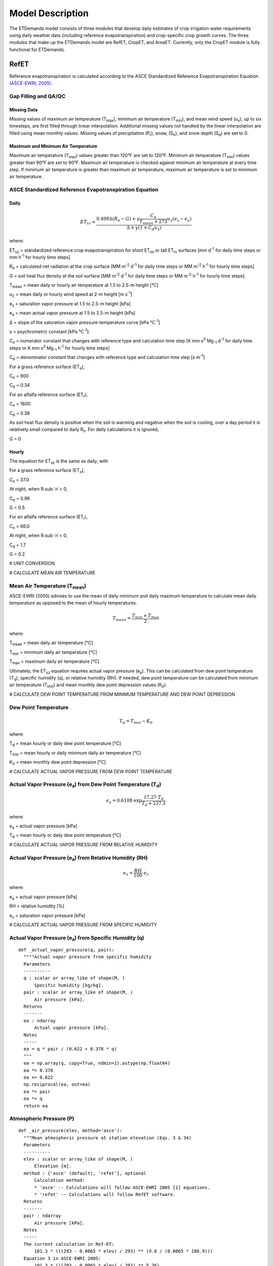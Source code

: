 .. _model-description:

=================
Model Description
=================

The ETDemands model consists of three modules that develop daily estimates of crop irrigation water requirements using daily weather data (including reference evapotranspiration) and crop-specific crop growth curves. The three modules that make up the ETDemands model are RefET, CropET, and AreaET. Currently, only the CropET module is fully functional for ETDemands.

.. _model-description-refet:

RefET
-----

Reference evapotranspiration is calculated according to the ASCE Standardized
Reference Evapotranspiration Equation `(ASCE-EWRI, 2005) <https://doi.org/10.1061/9780784408056>`_.


Gap Filling and QA/QC
^^^^^^^^^^^^^^^^^^^^^

Missing Data
""""""""""""
Missing values of maximum air temperature (T\ :sub:`max`), minimum air temperature
(T\ :sub:`min`), and mean wind speed (u\ :sub:`x`), up to six timesteps, are first
filled through linear interpolation. Additional missing values not handled by the linear
interpolation are filled using mean monthly values. Missing values of precipitation
(P\ :sub:`r`), snow, (S\ :sub:`n`), and snow depth (S\ :sub:`d`) are set to 0.

Maximum and Minimum Air Temperature
"""""""""""""""""""""""""""""""""""
Maximum air temperature (T\ :sub:`max`) values greater than 120°F are set to 120°F.
Minimum air temperature (T\ :sub:`min`) values greater than 90°F are set to 90°F.
Maximum air temperature is checked against minimum air temperature at every time step.
If minimum air temperature is greater than maximum air temperature, maximum air
temperature is set to minimum air temperature.




ASCE Standardized Reference Evapotranspiration Equation
^^^^^^^^^^^^^^^^^^^^^^^^^^^^^^^^^^^^^^^^^^^^^^^^^^^^^^^

Daily
"""""
.. math::

   ET_{sz} =\frac{0.408 \Delta (R_n-G) + \gamma \frac{C_n}{T_{mean} + 273}u_2
      (e_s-e_a)}{\Delta + \gamma(1+C_d u_2)}

where:

ET\ :sub:`sz` = standardized reference crop evapotranspiration for short
ET\ :sub:`os` or tall ET\ :sub:`rs` surfaces [mm d\ :sup:`-1` for daily time
steps or mm h\ :sup:`-1` for hourly time steps]

R\ :sub:`n` = calculated net radiation at the crop surface [MM m\ :sup:`-2`
d\ :sup:`-1` for daily time steps or MM m\ :sup:`-2` h\ :sup:`-1` for hourly
time steps]

G = soil heat flux density at the soil surface [MM m\ :sup:`-2` d\ :sup:`-1` for
daily time steps or MM m\ :sup:`-2` h\ :sup:`-1` for hourly time steps]

T\ :sub:`mean` = mean daily or hourly air temperature at 1.5 to 2.5-m height [°C]

u\ :sub:`2` = mean daily or hourly wind speed at 2-m height [m s\ :sup:`-1`]

e\ :sub:`s` = saturation vapor pressure at 1.5 to 2.5-m height [kPa]

e\ :sub:`a` = mean actual vapor pressure at 1.5 to 2.5-m height [kPa]

Δ = slope of the saturation vapor pressure-temperature curve [kPa °C\ :sup:`-1`]

γ = psychrometric constant [kPa °C\ :sup:`-1`]

C\ :sub:`n` = numerator constant that changes with reference type and calculation
time step [K mm s\ :sup:`3` Mg\ :sub:`-1` d\ :sup:`-1` for daily time steps or
K mm s\ :sup:`3` Mg\ :sub:`-1` h\ :sup:`-1` for hourly time steps]

C\ :sub:`d` = denominator constant that changes with reference type and
calculation time step [s m\ :sup:`-1`]

For a grass reference surface (ET\ :sub:`o`),

C\ :sub:`n` = 900

C\ :sub:`d` = 0.34

For an alfalfa reference surface (ET\ :sub:`r`),

C\ :sub:`n` = 1600

C\ :sub:`d` = 0.38

As soil heat flux density is positive when the soil is warming and negative when
the soil is cooling, over a day period it is relatively small compared to daily
R\ :sub:`n`. For daily calculations it is ignored,

G = 0

Hourly
""""""
The equation for ET\ :sub:`sz` is the same as daily, with

For a grass reference surface (ET\ :sub:`o`),

C\ :sub:`n` = 37.0

At night, when R\ :sub:`n`< 0,

C\ :sub:`d` = 0.96

G = 0.5

For an alfalfa reference surface (ET\ :sub:`r`),

C\ :sub:`n` = 66.0

At night, when R\ :sub:`n`< 0,

C\ :sub:`d` = 1.7

G = 0.2


# UNIT CONVERSION

# CALCULATE MEAN AIR TEMPERATURE

Mean Air Temperature (T\ :sub:`mean`)
^^^^^^^^^^^^^^^^^^^^^^^^^^^^^^^^^^^^
ASCE-EWRI (2005) advises to use the mean of daily minimum and daily maximum
\temperature to calculate mean daily temperature as opposed to the mean of
hourly temperatures.

.. math::

   T_{mean} = \frac{T_{min} + T_{max}}{2}

where:

T\ :sub:`mean` = mean daily air temperature [°C]

T\ :sub:`min` = minimum daily air temperature [°C]

T\ :sub:`max` = maximum daily air temperature [°C]

Ultimately, the ET\ :sub:`sz` equation requires actual vapor pressure
(e\ :sub:`a`). This can be calculated from dew point temperature (T\ :sub:`d`),
specific humidity (q), or relative humidity (RH). If needed, dew point
temperature can be calculated from minimum air temperature (T\ :sub:`min`) and
mean monthly dew point depression values (K\ :sub:`0`).

# CALCULATE DEW POINT TEMPERATURE FROM MINIMUM TEMPERATURE AND DEW POINT DEPRESSION

Dew Point Temperature
^^^^^^^^^^^^^^^^^^^^^

.. math::

   T_{d} = T_{min} - K_0

where:

T\ :sub:`d` = mean hourly or daily dew point temperature [°C]

T\ :sub:`min` = mean hourly or daily minimum daily air temperature [°C]

K\ :sub:`0` =  mean monthly dew point depression [°C]

# CALCULATE ACTUAL VAPOR PRESSURE FROM DEW POINT TEMPERATURE

Actual Vapor Pressure (e\ :sub:`a`) from Dew Point Temperature (T\ :sub:`d`)
^^^^^^^^^^^^^^^^^^^^^^^^^^^^^^^^^^^^^^^^^^^^^^^^^^^^^^^^^^^^^^^^^^^^^^^^^^^^

.. math::
   e_a = 0.6108 \cdot \exp{\frac{17.27 \cdot T_{d}}{T_{d} + 237.3}}

where:

e\ :sub:`a` = actual vapor pressure [kPa]

T\ :sub:`d` = mean hourly or daily dew point temperature [°C]

# CALCULATE ACTUAL VAPOR PRESSURE FROM RELATIVE HUMIDITY

Actual Vapor Pressure (e\ :sub:`a`) from Relative Humidity (RH)
^^^^^^^^^^^^^^^^^^^^^^^^^^^^^^^^^^^^^^^^^^^^^^^^^^^^^^^^^^^^^^^

.. math::
   e_a = \frac{RH}{100} \cdot e_{s}

where:

e\ :sub:`a` = actual vapor pressure [kPa]

RH = relative humidity [%]

e\ :sub:`s` = saturation vapor pressure [kPa]

# CALCULATE ACTUAL VAPOR PRESSURE FROM SPECIFIC HUMIDITY

Actual Vapor Pressure (e\ :sub:`a`) from Specific Humidity (q)
^^^^^^^^^^^^^^^^^^^^^^^^^^^^^^^^^^^^^^^^^^^^^^^^^^^^^^^^^^^^^^

::

  def _actual_vapor_pressure(q, pair):
    """"Actual vapor pressure from specific humidity
    Parameters
    ----------
    q : scalar or array_like of shape(M, )
        Specific humidity [kg/kg].
    pair : scalar or array_like of shape(M, )
        Air pressure [kPa].
    Returns
    -------
    ea : ndarray
        Actual vapor pressure [kPa].
    Notes
    -----
    ea = q * pair / (0.622 + 0.378 * q)
    """
    ea = np.array(q, copy=True, ndmin=1).astype(np.float64)
    ea *= 0.378
    ea += 0.622
    np.reciprocal(ea, out=ea)
    ea *= pair
    ea *= q
    return ea

Atmospheric Pressure (P)
^^^^^^^^^^^^^^^^^^^^^^^^

::

  def _air_pressure(elev, method='asce'):
    """Mean atmospheric pressure at station elevation (Eqs. 3 & 34)
    Parameters
    ----------
    elev : scalar or array_like of shape(M, )
        Elevation [m].
    method : {'asce' (default), 'refet'}, optional
        Calculation method:
        * 'asce' -- Calculations will follow ASCE-EWRI 2005 [1] equations.
        * 'refet' -- Calculations will follow RefET software.
    Returns
    -------
    pair : ndarray
        Air pressure [kPa].
    Notes
    -----
    The current calculation in Ref-ET:
        101.3 * (((293 - 0.0065 * elev) / 293) ** (9.8 / (0.0065 * 286.9)))
    Equation 3 in ASCE-EWRI 2005:
        101.3 * (((293 - 0.0065 * elev) / 293) ** 5.26)
    Per Dr. Allen, the calculation with full precision:
        101.3 * (((293.15 - 0.0065 * elev) / 293.15) ** (9.80665 / (0.0065 * 286.9)))
    """
    pair = np.array(elev, copy=True, ndmin=1).astype(np.float64)
    pair *= -0.0065
    if method == 'asce':
        pair += 293
        pair /= 293
        np.power(pair, 5.26, out=pair)
    elif method == 'refet':
        pair += 293
        pair /= 293
        np.power(pair, 9.8 / (0.0065 * 286.9), out=pair)
    # np.power(pair, 5.26, out=pair)
    pair *= 101.3
    return pair


Psychrometric Constant (γ)
^^^^^^^^^^^^^^^^^^^^^^^^^^

.. math::

   \gamma = .0 000665 \cdot P

where:

γ = psychrometric constant [kPa °C\ :sup:`-1`]

P = mean atmospheric pressure at station elevation [kPa]

Slope of the Saturation Vapor Pressure-Temperature Curve (Δ)
^^^^^^^^^^^^^^^^^^^^^^^^^^^^^^^^^^^^^^^^^^^^^^^^^^^^^^^^^^^^

::

  def _es_slope(tmean, method='asce'):
    """Slope of the saturation vapor pressure-temperature curve (Eq. 5)
    Parameters
    ----------
    tmean : ndarray
        Mean air temperature [C].
    method : {'asce' (default), 'refet'}, optional
        Calculation method:
        * 'asce' -- Calculations will follow ASCE-EWRI 2005 [1] equations.
        * 'refet' -- Calculations will follow RefET software.
    Returns
    -------
    es_slope : ndarray
        Slope [kPa C-1].
    Notes
    -----
    4098 * 0.6108 * exp(17.27 * T / (T + 237.3)) / ((T + 237.3) ** 2))
    """
    if method == 'refet':
        es_slope = (
            4098.0 * _sat_vapor_pressure(tmean) / np.power(tmean + 237.3, 2))
    elif method == 'asce':
        es_slope = (
            2503.0 * np.exp(17.27 * tmean / (tmean + 237.3)) /
            np.power(tmean + 237.3, 2))
    return es_slope

Saturation Vapor Pressure (e\ :sub:`s`)
^^^^^^^^^^^^^^^^^^^^^^^^^^^^^^^^^^^^^^^^^

::

  def _sat_vapor_pressure(temperature):
    """Saturation vapor pressure from temperature (Eq. 7)
    Parameters
    ----------
    temperature : scalar or array_like of shape(M, )
        Air temperature [C].
    Returns
    -------
    e : ndarray
        Saturation vapor pressure [kPa].
    Notes
    -----
    es = 0.6108 * exp(17.27 * temperature / (temperature + 237.3))
    """
    e = np.array(temperature, copy=True, ndmin=1).astype(np.float64)
    e += 237.3
    np.reciprocal(e, out=e)
    e *= temperature
    e *= 17.27
    np.exp(e, out=e)
    e *= 0.6108
    return e

# CALCULATE VAPOR PRESSURE DEFECIT FROM ES AND EA

Vapor Pressure Deficit (VPD)
^^^^^^^^^^^^^^^^^^^^^^^^^^^^

::

  def _vpd(es, ea):
    """Vapor pressure deficit
    Parameters
    ----------
    es : scalar or array_like of shape(M, )
        Saturated vapor pressure [kPa].
    ea : scalar or array_like of shape(M, )
        Actual vapor pressure [kPa].
    Returns
    -------
    ndarray
        Vapor pressure deficit [kPa].
    """

    return np.maximum(es - ea, 0)

Extraterrestrial Radiation (R\ :sub:`a`)
^^^^^^^^^^^^^^^^^^^^^^^^^^^^^^^^^^^^^^^^
The calculations for hourly and daily extraterrestrial radiation (R\ :sub:`a`)
differ slightly as the hourly calculations require hourly solar time angles (ω)
in addition to the sunset hour angle  (ω\ :sub:`s`) while the daily calculations
just require the sunset hour angle.


Hourly and daily calculations require solar declination (δ), sunset hour angle
(ω\ :sub:`s`), and inverse square of the earth-sun distance (d\ :sub:`r`).

**Solar Declination (δ)**

::

  def _delta(doy, method='asce'):
    """Earth declination (Eq. 51)
    Parameters
    ----------
    doy : scalar or array_like of shape(M, )
        Day of year.
    method : {'asce' (default), 'refet'}, optional
        Calculation method:
        * 'asce' -- Calculations will follow ASCE-EWRI 2005 [1] equations.
        * 'refet' -- Calculations will follow RefET software.
    Returns
    -------
    ndarray
        Earth declination [radians].
    Notes
    -----
    Original equation in Duffie & Beckman (1980) (with conversions to radians):
        23.45 * (pi / 180) * sin(2 * pi * (doy + 284) / 365)
    Equation 24 in ASCE-EWRI (2005):
        0.409 * sin((2 * pi * doy / 365) - 1.39)
    """
    if method == 'asce':
        return 0.409 * np.sin(_doy_fraction(doy) - 1.39)
    elif method == 'refet':
        return 23.45 * (math.pi / 180) * np.sin(2 * math.pi * (doy + 284) / 365)

**Sunset Hour Angle (ω\ :sub:`s`)**

::

  def _omega_sunset(lat, delta):
    """Sunset hour angle (Eq. 59)
    Parameters
    ----------
    lat : scalar or array_like of shape(M, )
        Latitude [radians].
    delta : scalar or array_like of shape(M, )
        Earth declination [radians].
    Returns
    -------
    ndarray
        Sunset hour angle [radians].
    """
    return np.arccos(-np.tan(lat) * np.tan(delta))

**Inverse Square of the Earth-Sun Distance (d\ :sub:`r`)**

::

  def _dr(doy):
    """Inverse square of the Earth-Sun Distance (Eq. 50)
    Parameters
    ----------
    doy : scalar or array_like of shape(M, )
        Day of year.
    Returns
    -------
    ndarray
    Notes
    -----
    This function returns 1 / d^2, not d, for direct use in radiance to
      TOA reflectance calculation
    pi * L * d^2 / (ESUN * cos(theta)) -> pi * L / (ESUN * cos(theta) * d)
    """
    return 1.0 + 0.033 * np.cos(_doy_fraction(doy))

Daily Extraterrestrial Radiation
^^^^^^^^^^^^^^^^^^^^^^^^^^^^^^^^

::

  def _ra_daily(lat, doy, method='asce'):
    """Daily extraterrestrial radiation (Eq. 21)
    Parameters
    ----------
    lat : scalar or array_like of shape(M, )
        latitude [radians].
    doy : scalar or array_like of shape(M, )
        Day of year.
    method : {'asce' (default), 'refet'}, optional
        Calculation method:
        * 'asce' -- Calculations will follow ASCE-EWRI 2005 [1] equations.
        * 'refet' -- Calculations will follow RefET software.
    Returns
    -------
    ra : ndarray
        Daily extraterrestrial radiation [MJ m-2 d-1].
    Notes
    -----
    Equation in ASCE-EWRI 2005 uses a solar constant of ~1366.666... W m-2
    Equation in Duffie & Beckman (?) uses a solar constant of 1367 W m-2
    """
    delta = _delta(doy, method)
    omegas = _omega_sunset(lat, delta)
    theta = (omegas * np.sin(lat) * np.sin(delta) +
             np.cos(lat) * np.cos(delta) * np.sin(omegas))

    if method == 'asce':
        ra = (24. / math.pi) * 4.92 * _dr(doy) * theta
    elif method == 'refet':
        ra = (24. / math.pi) * (1367 * 0.0036) * _dr(doy) * theta
    return ra

Hourly Extraterrestrial Radiation
^^^^^^^^^^^^^^^^^^^^^^^^^^^^^^^^^

Hourly calculations also require the calculation hourly solar time angles (ω),
which requires the calculation of solar time (t\ :sub:`s`).

**Seasonal Correction (sc)**

::

  def _seasonal_correction(doy):
    """Seasonal correction for solar time (Eqs. 57 & 58)
    Parameters
    ----------
    doy : scalar or array_like of shape(M, )
        Day of year.
    Returns
    ------
    ndarray
        Seasonal correction [hour]
    """
    b = 2 * math.pi * (doy - 81.) / 364.
    return 0.1645 * np.sin(2 * b) - 0.1255 * np.cos(b) - 0.0250 * np.sin(b)

**Solar Time (t\ :sub:`s`)**

::

  def _solar_time_rad(lon, time_mid, sc):
    """Solar time (i.e. noon is 0) (Eq. 55)
    Parameters
    ----------
    lon : scalar or array_like of shape(M, )
        Longitude [radians].
    time_mid : scalar or array_like of shape(M, )
        UTC time at midpoint of period [hours].
    sc : scalar or array_like of shape(M, )
        Seasonal correction [hours].
    Returns
    -------
    ndarray
        Solar time [hours].
    Notes
    -----
    This function could be integrated into the _omega() function since they are
    always called together (i.e. _omega(_solar_time_rad()).  It was built
    independently from _omega to eventually support having a separate
    solar_time functions for longitude in degrees.
    """
    return time_mid + (lon * 24 / (2 * math.pi)) + sc - 12

**Solar Time Angle (ω)**

::

  def _omega(solar_time):
    """Solar hour angle (Eq. 55)
    Parameters
    ----------
    solar_time : scalar or array_like of shape(M, )
        Solar time (i.e. noon is 0) [hours].
    Returns
    -------
    omega : ndarray
        Hour angle [radians].
    """
    omega = (2 * math.pi / 24.0) * solar_time

    # Need to adjust omega so that the values go from -pi to pi
    # Values outside this range are wrapped (i.e. -3*pi/2 -> pi/2)
    omega = _wrap(omega, -math.pi, math.pi)
    return omega

    def _wrap(x, x_min, x_max):
    """Wrap floating point values into range
    Parameters
    ----------
    x : ndarray
        Values to wrap.
    x_min : float
        Minimum value in output range.
    x_max : float
        Maximum value in output range.
    Returns
    -------
    ndarray
    """
    return np.mod((x - x_min), (x_max - x_min)) + x_min

**Hourly Extraterrestrial Radiation**

::

  def _rso_hourly(ra, ea, pair, doy, time_mid, lat, lon, method='asce'):
    """Full hourly clear sky solar radiation formulation (Appendix D)
    Parameters
    ----------
    ra : scalar or array_like of shape(M, )
        Extraterrestrial radiation [MJ m-2 h-1].
    ea : scalar or array_like of shape(M, )
        Actual vapor pressure [kPa].
    pair : scalar or array_like of shape(M, )
        Air pressure [kPa].
    doy : scalar or array_like of shape(M, )
        Day of year.
    time_mid : scalar or array_like of shape(M, )
        UTC time at midpoint of period [hours].
    lat : scalar or array_like of shape(M, )
        Latitude [rad].
    lon : scalar or array_like of shape(M, )
        Longitude [rad].
    method : {'asce' (default), 'refet'}, optional
        Calculation method:
        * 'asce' -- Calculations will follow ASCE-EWRI 2005 [1] equations.
        * 'refet' -- Calculations will follow RefET software.
        Passed through to declination calculation (_delta()).
    Returns
    -------
    rso : ndarray
        Hourly clear sky solar radiation [MJ m-2 h-1].
    """
    sc = _seasonal_correction(doy)
    omega = _omega(_solar_time_rad(lon, time_mid, sc))

    # sin of the angle of the sun above the horizon (D.6 and Eq. 62)
    delta = _delta(doy, method)
    sin_beta = (
        np.sin(lat) * np.sin(delta) +
        np.cos(lat) * np.cos(delta) * np.cos(omega))

    # Precipitable water
    w = _precipitable_water(pair, ea)

    # Clearness index for direct beam radiation (Eq. D.2)
    # Limit sin_beta >= 0.01 so that KB does not go undefined
    kt = 1.0
    kb = 0.98 * np.exp(
        (-0.00146 * pair) / (kt * np.maximum(sin_beta, 0.01)) -
        0.075 * np.power((w / np.maximum(sin_beta, 0.01)), 0.4))

    # Transmissivity index for diffuse radiation (Eq. D.4)
    kd = np.minimum(-0.36 * kb + 0.35, 0.82 * kb + 0.18)

    rso = ra * (kb + kd)
    return rso

Clear-Sky Radiation (R\ :sub:`so`)
^^^^^^^^^^^^^^^^^^^^^^^^^^^^^^^^^^

Daily Clear-Sky Radiation
^^^^^^^^^^^^^^^^^^^^^^^^^

::

  def _ra_daily(lat, doy, method='asce'):
      """Daily extraterrestrial radiation (Eq. 21)
      Parameters
      ----------
      lat : scalar or array_like of shape(M, )
          latitude [radians].
      doy : scalar or array_like of shape(M, )
          Day of year.
      method : {'asce' (default), 'refet'}, optional
          Calculation method:
          * 'asce' -- Calculations will follow ASCE-EWRI 2005 [1] equations.
          * 'refet' -- Calculations will follow RefET software.
      Returns
      -------
      ra : ndarray
          Daily extraterrestrial radiation [MJ m-2 d-1].
      Notes
      -----
      Equation in ASCE-EWRI 2005 uses a solar constant of ~1366.666... W m-2
      Equation in Duffie & Beckman (?) uses a solar constant of 1367 W m-2
      """
      delta = _delta(doy, method)
      omegas = _omega_sunset(lat, delta)
      theta = (omegas * np.sin(lat) * np.sin(delta) +
               np.cos(lat) * np.cos(delta) * np.sin(omegas))

      if method == 'asce':
          ra = (24. / math.pi) * 4.92 * _dr(doy) * theta
      elif method == 'refet':
          ra = (24. / math.pi) * (1367 * 0.0036) * _dr(doy) * theta
      return ra

Hourly Clear-Sky Radiation
^^^^^^^^^^^^^^^^^^^^^^^^^^

Several calculations, including the sin of the angle of the sun above the
horizon (sin\ :sub:`β`) and the clearness index for direct beam radiation
(k\ :sub:`b`) change when calculating hourly clear-sky radiation.

::

  def _rso_hourly(ra, ea, pair, doy, time_mid, lat, lon, method='asce'):
    """Full hourly clear sky solar radiation formulation (Appendix D)
    Parameters
    ----------
    ra : scalar or array_like of shape(M, )
        Extraterrestrial radiation [MJ m-2 h-1].
    ea : scalar or array_like of shape(M, )
        Actual vapor pressure [kPa].
    pair : scalar or array_like of shape(M, )
        Air pressure [kPa].
    doy : scalar or array_like of shape(M, )
        Day of year.
    time_mid : scalar or array_like of shape(M, )
        UTC time at midpoint of period [hours].
    lat : scalar or array_like of shape(M, )
        Latitude [rad].
    lon : scalar or array_like of shape(M, )
        Longitude [rad].
    method : {'asce' (default), 'refet'}, optional
        Calculation method:
        * 'asce' -- Calculations will follow ASCE-EWRI 2005 [1] equations.
        * 'refet' -- Calculations will follow RefET software.
        Passed through to declination calculation (_delta()).
    Returns
    -------
    rso : ndarray
        Hourly clear sky solar radiation [MJ m-2 h-1].
    """
    sc = _seasonal_correction(doy)
    omega = _omega(_solar_time_rad(lon, time_mid, sc))

    # sin of the angle of the sun above the horizon (D.6 and Eq. 62)
    delta = _delta(doy, method)
    sin_beta = (
        np.sin(lat) * np.sin(delta) +
        np.cos(lat) * np.cos(delta) * np.cos(omega))

    # Precipitable water
    w = _precipitable_water(pair, ea)

    # Clearness index for direct beam radiation (Eq. D.2)
    # Limit sin_beta >= 0.01 so that KB does not go undefined
    kt = 1.0
    kb = 0.98 * np.exp(
        (-0.00146 * pair) / (kt * np.maximum(sin_beta, 0.01)) -
        0.075 * np.power((w / np.maximum(sin_beta, 0.01)), 0.4))

    # Transmissivity index for diffuse radiation (Eq. D.4)
    kd = np.minimum(-0.36 * kb + 0.35, 0.82 * kb + 0.18)

    rso = ra * (kb + kd)
    return rso

Cloudiness Fraction (fcd)
^^^^^^^^^^^^^^^^^^^^^^^^^

.. math::

   \beta = \arcsin(\sin(\textrm{lat}) \cdot \sin(\delta) + \cos(\textrm{lat})
   \cdot \cos(\delta) \cdot \cos(\omega))

where:

beta

lat = Latitude [radians]

δ = solar declination [radians]

ω = solar hour angle [radians]



# CALCULATE NET LONG-WAVE RADIATION

# CALCULATE NET RADIATION

# ADJST WINDSPEED FOR MEASUREMENT HEIGHT

Windspeed Adjustment
^^^^^^^^^^^^^^^^^^^^

The standardized reference crop evapotranspiration equation assumes a 2-m height
windspeed. Windspeed measured at different heights can be approximated as

.. math::

   u_2 = u_z + \frac{4.87}{\ln\left(67.8 z_w - 5.42 \right)}

where:

u\ :sub:`2` = wind speed at 2 m above ground surface [m s\ :sup:`-1`]

u\ :sub:`z` = measured wind speed at z\ :sub:`w` m above ground surface [m s\ :sup:`-1`]

z\ :sub:`w` = height of wind measurement about ground surface [m]

# CACLCULATE REFERENCE ET



Latent Heat of Vaporization (λ)
^^^^^^^^^^^^^^^^^^^^^^^^^^^^^^^
The latent heat of vaporization is calculated from mean air temperature. This
differs from ASCE-EWRI (2005) which advises to use a constant value of
2.45 MJ kg\ :sup:`-1` as it varies only slightly over the ranges of air
temperature that occur in agricultural or hydrologic systems. The equation used
is from XXX.

.. math::

   \lambda = 2500000 - 2360 \cdot T_{mean}

where:

λ = latent heat of vaporization [MJ kg\ :sup:`-1`]

T\ :sub:`mean` = mean daily air temperature [°C]







.. _model-description-refet-tr:

Thornton and Running Solar Radiation Estimate
^^^^^^^^^^^^^^^^^^^^^^^^^^^^^^^^^^^^^^^^^^^^^
The calculation of ET\ :sub:`sz` requires net radiation at the crop surface.
When this is not available, net radiation can be estimated using the approach
presented by Thornton and Running
`(Thornton and Running, 1999) <https://doi.org/10.1016/S0168-1923(98)00126-9>`_.

The calculation of clear sky radiation

.. math::

   inc_{Rs} =cs_{Rso} \cdot (1 - 0.9)


incRs = csRSo * (1 - 0.9 * math.exp(-BTR * dt ** 1.5))


This equation requires the parameter B, which

.. math::

   B = b_0 + b_1 \cdot \exp(-b_2 \cdot \overline{\Delta T})

For arid stations, [REFERENCE FOR THESE COEFFICIENTS]

b\ :sub:`0` = 0.023

b\ :sub:`1` = 0.1

b\ :sub:`2` = 0.2

b\ :sub:`0`, b\ :sub:`1`, and b\ :sub:`2` are provided by the user. [DISCUSSION OF THESE PARAMETERS, AND HOW TO GET THEM]




Other Potential ET Estimates
^^^^^^^^^^^^^^^^^^^^^^^^^^^^
The RefET module code can also calculate potential evapotranspiration using
several different approaches. This provides a comparison with reference ET.


Penman
""""""

.. math::

   ET_o = W \cdot R_n + (1-W) \cdot f(ur) \cdot (e_a - e_d)

where:

ET\ :sub:`o` = grass reference evapotranspiration [mm d\ :sup:`-1`]

W = weighting factor (depends on temperature and altitude)

R\ :sub:`n` = net radiation in equivalent evaporation [mm d\ :sup:`-1`]

f(ur) = wind-related function

(e\ :sub:`a` - e\ :sub:`d`) = difference between saturation vapor pressure at mean
air temperature and the mean actual vapor pressure of the air [hPa]

.. math::

   f(ur) = 0.27 (1+(ur_2 / 100))

where:

f(ur) = wind-related function

ur\ :sub:`2` = daily  wind run at 2-m height [km d\ :sup:`-1`]

`(Penman, 1948) <https://doi.org/10.1098/rspa.1948.0037>`_.

Kimberly Penman 1982
"""""""""""""""""""""

Hargreaves-Samani
"""""""""""""""""

`(Hargreaves and Samani, 1985) <https://doi.org/10.13031/2013.26773>`_.

Priestley-Taylor
""""""""""""""""

`(Priestley and Taylor, 1972) <https://doi.org/10.1175/1520-0493(1972)100//<0081:OTAOSH//>2.3.CO;2>`_ .

Blaney-Criddle
""""""""""""""
[THIS CURRENTLY ISN'T SUPPORTED]

`(Blaney and Criddle, 1950) <https://archive.org/details/determiningwater96blan>`_.

.. _model-description-cropet:

.. _model-description-cropet:

CropETPrep
----------

CropET
------

The CropET module of the ET Demands model is the FAO-56 dual crop coefficient model
`(Allen et al., 1998) <http://www.fao.org/docrep/X0490E/X0490E00.htm>`_ .

.. math::

   ET_{c} = (K_c K_{cb} + K_e)ET_o

ET\ :sub:`c` = crop evapotranspiration

K\ :sub:`c` = crop coefficient

K\ :sub:`cb` = Basal crop coefficient

K\ :sub:`e` = coefficient representing bare soil evaporation

ET\ :sub:`o` = reference crop evapotranspiration from a grass reference surface

.. _model-description-cropet-aridfctr:

Aridity Rating
^^^^^^^^^^^^^^
Allen and Brockway `(1983) <https://idwr.idaho.gov/files/publications/1983-MISC-Est-Consumptive-Use-08-1983.pdf>`_
estimated consumptive irrigation requirements for crops in Idaho, and developed an
aridity rating for each meteorological weather station used to adjust temperature data.
The aridity rating ranges from 0 (fully irrigated) to 100 (arid) and reflects conditions
affecting the aridity of the site. The aridity rating was based on station metadata
information, questionnaires, and phone conversations, and includes conditions
close to the station (within a 50m radius),the area around the station
(within a 1600m radius in the upwind direction), and the region around the station
(within a 48km radius in the upwind direction).

.. math::

   AR_{cum} = 0.4AR_{St} + 0.5AR_{Ar} + 0.1AR_{Reg}

Allen and Brockway (1983) used empirical data from Allen and Brockway `(1982) <http://digital.lib.uidaho.edu/cdm/ref/collection/idahowater/id/379>`_
to develop monthly aridity effect values (A\ :sub:`e`). These values were used
as adjustment factors for the temperature data based on the aridity rating.
Stations with an aridity rating of 100 applied the adjustment factor directly,
while stations with aridity ratings less than 100, weighted the adjustment factor
by the aridity rating.

.. math::

   T_{adj} = \frac{AR_{cum}}{100} \cdot A_{e}

The empirical temperature data and aridity effect values used are show in the table below.
These data are the average monthly departure of air temperatures over arid areas
from air temperatures over irrigated areas in southern Idaho during 1981, and the
aridity effect.


+-------------+---------------+---------------+---------------+-------------+
| Month       | T\ :sub:`max` | T\ :sub:`min` | T\ :sub:`mean`| A\ :sub:`e` |
+=============+===============+===============+===============+=============+
| April       | 2.7           | 2.4           | 2.5           | 1.0         |
+-------------+---------------+---------------+---------------+-------------+
| May         | 1.3           | 0.6           | 0.9           | 1.5         |
+-------------+---------------+---------------+---------------+-------------+
| June        | 2.4           | 1.8           | 2.1           | 2.0         |
+-------------+---------------+---------------+---------------+-------------+
| July        | 4.8           | 2.9           | 3.8           | 3.5         |
+-------------+---------------+---------------+---------------+-------------+
| August      | 5.2           | 4.3           | 4.7           | 4.5         |
+-------------+---------------+---------------+---------------+-------------+
| September   | 3.3           | 2.7           | 3.0           | 3.0         |
+-------------+---------------+---------------+---------------+-------------+
| October     | 0.3           | 1.6           | 0.9           | 0.0         |
+-------------+---------------+---------------+---------------+-------------+

HOW WAS THE ARIDITY EFFECT DETERMINED. ARE THESE DATA GENERAL ENOUGH TO USE
AT OTHER LOCATIONS IF AN ARIDITY RATING IS DEVELOPED? IF NOT, CAN WE GENERALIZE
THE APPROACH TO DEVELOPING AN ARIDITY RATING, AND ASSOCIATED ARIDITY EFFECT ADJUSTMENTS?
ALSO, THE 'CropET' MODULE HAS A WAY OF PULLING IN ARIDITY EFFECT VALUES, HOWEVER,
THE 'RefET' MODULE DOES NOT. THIS MEANS THAT WHILE TEMPERATURES USED IN THE
CropET MODULE ARE ADJUSTED, TEMPERATURES USED TO CALCUATE REFERENCE ET ARE NOT.
IF WE WANT TO CONTINUE TO SUPPORT THE ARIDITY RATING, THIS SHOULD BE ADDRESSED.
WOULD ALSO REQUIRE PASSING THE MODEL THE ARIDITY EFFECT ADJUSTMENT FACTORS.

AreaET
------

PostProcessing
--------------

References
-----------
Allen, R. G., & Brockway, C. E. (1982). Weather and Consumptive Use in the Bear
River Basin, Idaho During 1982.

Allen, R. G., & Brockway, C. E. (1983). Estimating Consumptive Irrigation
Requirements for Crops in Idaho.

Allen, R. G., Pereira, L. S., Smith, M., Raes, D., & Wright, J. L. (2005).
FAO-56 Dual Crop Coefficient Method for Estimating Evaporation from Soil and
Application Extensions. Journal of Irrigation and Drainage Engineering, 131(1),
2–13. https://doi.org/10.1061/(ASCE)0733-9437(2005)131:1(2)

Allen, R. G., & Robison, C. W. (2007). Evapotranspiration and Consumptive
Irrigation Water Requirements for Idaho.

ASCE-EWRI. (2005). The ASCE Standardized Reference Evapotranspiration Equation.

Blaney, H. F., & Criddle, W. D. (1950). Determining Water Requirements in
Irrigated Areas from Climatological and Irrigation Data. SCS-TP-96. Washington D.C.

Hargreaves, G. H., & A. Samani, Z. (1985). Reference Crop Evapotranspiration
from Temperature. Applied Engineering in Agriculture, 1(2), 96–99.
https://doi.org/https://doi.org/10.13031/2013.26773

Penman, H. L. (1948). Natural Evaporation from Open Water, Bare Soil and Grass.
Proceedings of the Royal Society A: Mathematical, Physical and Engineering
Sciences, 193(1032), 120–145. https://doi.org/10.1098/rspa.1948.0037

Priestley, C. H. B., & Taylor, R. J. (1972). On the Assessment of Surface Heat
Flux and Evaporation Using Large-Scale Parameters. Monthly Weather Review,
100(2), 81–92. https://doi.org/10.1175/1520-0493(1972)100<0081:OTAOSH>2.3.CO;2

Thornton, P. E., & Running, S. W. (1999). An improved algorithm for estimating
incident daily solar radiation from measurements of temperature, humidity, and
precipitation. Agricultural and Forest Meteorology, 93, 211–228.
https://doi.org/10.1016/S0168-1923(98)00126-9
